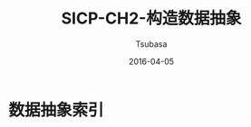 #+TITLE:     SICP-CH2-构造数据抽象
#+AUTHOR:    Tsubasa
#+EMAIL:     tsubasa.wp@gmail.com
#+DATE:      2016-04-05
#+STARTUP:   latexpreview

* 数据抽象索引


